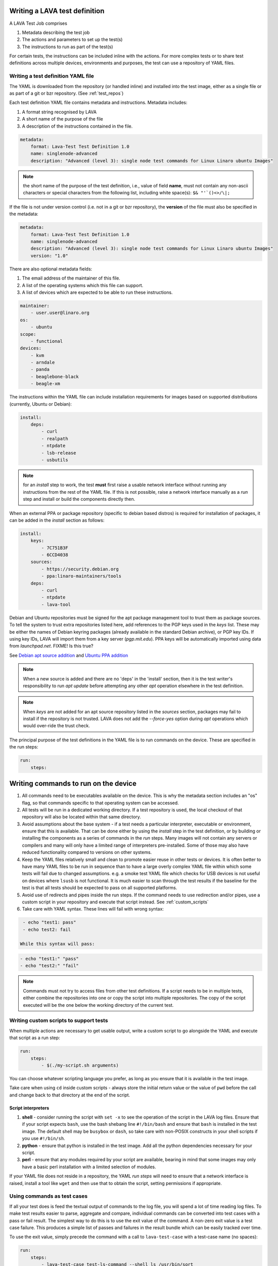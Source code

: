 .. _writing_tests:

Writing a LAVA test definition
##############################

A LAVA Test Job comprises

#. Metadata describing the test job
#. The actions and parameters to set up the test(s)
#. The instructions to run as part of the test(s)

For certain tests, the instructions can be included inline with the
actions. For more complex tests or to share test definitions across
multiple devices, environments and purposes, the test can use a
repository of YAML files.

.. _test_definition_yaml:

Writing a test definition YAML file
***********************************

The YAML is downloaded from the repository (or handled inline)
and installed into the test image, either as a single file or as part
of a git or bzr repository. (See :ref:`test_repos`)

Each test definition YAML file contains metadata and instructions.
Metadata includes:

#. A format string recognised by LAVA
#. A short name of the purpose of the file
#. A description of the instructions contained in the file.

.. code-block:: yaml

  metadata:
      format: Lava-Test Test Definition 1.0
      name: singlenode-advanced
      description: "Advanced (level 3): single node test commands for Linux Linaro ubuntu Images"


.. note:: the short name of the purpose of the test definition, i.e.,
          value of field **name**, must not contain any non-ascii
          characters or special characters from the following list,
          including white space(s): ``$& "'`()<>/\|;``

If the file is not under version control (i.e. not in a git or bzr
repository), the **version** of the file must also be specified in the
metadata:

.. code-block:: yaml

  metadata:
      format: Lava-Test Test Definition 1.0
      name: singlenode-advanced
      description: "Advanced (level 3): single node test commands for Linux Linaro ubuntu Images"
      version: "1.0"

There are also optional metadata fields:

#. The email address of the maintainer of this file.
#. A list of the operating systems which this file can support.
#. A list of devices which are expected to be able to run these
   instructions.

.. code-block:: yaml

      maintainer:
          - user.user@linaro.org
      os:
          - ubuntu
      scope:
          - functional
      devices:
          - kvm
          - arndale
          - panda
          - beaglebone-black
          - beagle-xm

The instructions within the YAML file can include installation
requirements for images based on supported distributions (currently,
Ubuntu or Debian):

.. code-block:: yaml

  install:
      deps:
          - curl
          - realpath
          - ntpdate
          - lsb-release
          - usbutils


.. note:: for an `install` step to work, the test **must** first raise
          a usable network interface without running any instructions
          from the rest of the YAML file. If this is not possible,
          raise a network interface manually as a `run` step and
          install or build the components directly then.

When an external PPA or package repository (specific to debian based
distros) is required for installation of packages, it can be added in
the `install` section as follows:

.. code-block:: yaml

  install:
      keys:
          - 7C751B3F
          - 6CCD4038
      sources:
          - https://security.debian.org
          - ppa:linaro-maintainers/tools
      deps:
          - curl
          - ntpdate
          - lava-tool

Debian and Ubuntu repositories must be signed for the apt package
management tool to trust them as package sources. To tell the system
to trust extra repositories listed here, add references to the PGP
keys used in the `keys` list. These may be either the names of Debian
keyring packages (already available in the standard Debian archive),
or PGP key IDs. If using key IDs, LAVA will import them from a key
server (`pgp.mit.edu`). PPA keys will be automatically imported using
data from `launchpad.net`. FIXME! Is this true?

See `Debian apt source addition
<https://git.linaro.org/people/senthil.kumaran/test-definitions.git/blob_plain/92406804035c450fd7f3b0ab305ab9d2c0bf94fe:/debian/ppa.yaml>`_
and `Ubuntu PPA addition <https://git.linaro.org/people/senthil.kumaran/test-definitions.git/blob_plain/92406804035c450fd7f3b0ab305ab9d2c0bf94fe:/ubuntu/ppa.yaml>`_

.. note:: When a new source is added and there are no 'deps' in the
          'install' section, then it is the test writer's
          responsibility to run `apt update` before attempting any
          other `apt` operation elsewhere in the test definition.

.. note:: When `keys` are not added for an apt source repository
          listed in the `sources` section, packages may fail to
          install if the repository is not trusted. LAVA does not add
          the `--force-yes` option during `apt` operations which would
          over-ride the trust check.

The principal purpose of the test definitions in the YAML file is to
run commands on the device. These are specified in the run steps:

.. code-block:: yaml

  run:
      steps:

.. _writing_test_commands:

Writing commands to run on the device
######################################

#. All commands need to be executables available on the device. This
   is why the metadata section includes an "os" flag, so that commands
   specific to that operating system can be accessed.
#. All tests will be run in a dedicated working directory. If a test
   repository is used, the local checkout of that repository will also
   be located within that same directory.
#. Avoid assumptions about the base system - if a test needs a
   particular interpreter, executable or environment, ensure that this
   is available. That can be done either by using the `install` step
   in the test definition, or by building or installing the components
   as a series of commands in the `run` steps. Many images will not
   contain any servers or compilers and many will only have a limited
   range of interpreters pre-installed. Some of those may also have
   reduced functionality compared to versions on other systems.
#. Keep the YAML files relatively small and clean to promote easier
   reuse in other tests or devices. It is often better to have many
   YAML files to be run in sequence than to have a large overly complex
   YAML file within which some tests will fail due to changed assumptions.
   e.g. a smoke test YAML file which checks for USB devices is not
   useful on devices where ``lsusb`` is not functional. It is much easier to
   scan through the test results if the baseline for the test is that
   all tests should be expected to pass on all supported platforms.
#. Avoid use of redirects and pipes inside the run steps. If the command
   needs to use redirection and/or pipes, use a custom script in your
   repository and execute that script instead. See :ref:`custom_scripts`
#. Take care with YAML syntax. These lines will fail with wrong syntax:

.. code-block:: yaml

    - echo "test1: pass"
    - echo test2: fail

   While this syntax will pass:

.. code-block:: yaml

    - echo "test1:" "pass"
    - echo "test2:" "fail"

.. note:: Commands must not try to access files from other test
          definitions. If a script needs to be in multiple tests, either
          combine the repositories into one or copy the script into
          multiple repositories. The copy of the script executed will be
          the one below the working directory of the current test.

.. _custom_scripts:

Writing custom scripts to support tests
***************************************

When multiple actions are necessary to get usable output, write a
custom script to go alongside the YAML and execute that script as a
run step:

.. code-block:: yaml

  run:
      steps:
          - $(./my-script.sh arguments)

You can choose whatever scripting language you prefer, as long as you
ensure that it is available in the test image.

Take care when using ``cd`` inside custom scripts - always store the
initial return value or the value of ``pwd`` before the call and change
back to that directory at the end of the script.

.. _interpreters_scripts:

Script interpreters
===================

#. **shell** - consider running the script with ``set -x`` to see the
   operation of the script in the LAVA log files. Ensure that if your
   script expects ``bash``, use the bash shebang line ``#!/bin/bash``
   and ensure that ``bash`` is installed in the test image. The
   default shell may be ``busybox`` or ``dash``, so take care with
   non-POSIX constructs in your shell scripts if you use
   ``#!/bin/sh``.
#. **python** - ensure that python is installed in the test image. Add
   all the python dependencies necessary for your script.
#. **perl** - ensure that any modules required by your script are
   available, bearing in mind that some images may only have a basic
   perl installation with a limited selection of modules.

If your YAML file does not reside in a repository, the YAML *run steps*
will need to ensure that a network interface is raised, install a
tool like ``wget`` and then use that to obtain the script, setting
permissions if appropriate.

.. _test_case_commands:

Using commands as test cases
****************************

If all your test does is feed the textual output of commands to the
log file, you will spend a lot of time reading log files. To make test
results easier to parse, aggregate and compare, individual commands can
be converted into test cases with a pass or fail result. The simplest
way to do this is to use the exit value of the command. A non-zero
exit value is a test case failure. This produces a simple list of
passes and failures in the result bundle which can be easily tracked
over time.

To use the exit value, simply precede the command with a call to
``lava-test-case`` with a test-case name (no spaces):

.. code-block:: yaml

  run:
      steps:
          - lava-test-case test-ls-command --shell ls /usr/bin/sort
          - lava-test-case test-ls-fail --shell ls /user/somewhere/else/

Use subshells instead of backticks to execute a command as an argument
to another command:

.. code-block:: yaml

  - lava-test-case pointless-example --shell ls $(pwd)

For more details on the contents of the YAML file and how to construct
YAML for your own tests, see the :ref:`test_developer`.

.. _parsing_output:

Parsing command outputs
***********************

FIXME - is this still relevant for V2? Still mentions a bundle...

If the test involves parsing the output of a command rather than simply
relying on the exit value, LAVA can use a pass/fail/skip/unknown output:

.. code-block:: yaml

  run:
     steps:
        - echo "test1:" "pass"
        - echo "test2:" "fail"
        - echo "test3:" "skip"
        - echo "test4:" "unknown"

The quotes are required to ensure correct YAML parsing.

The parse section can supply a parser to convert the output into
test case results:

.. code-block:: yaml

  parse:
      pattern: "(?P<test_case_id>.*-*):\\s+(?P<result>(pass|fail))"

The result of the above test would be a result bundle:

.. code-block:: yaml

  test1 -> pass
  test2 -> fail
  test3 -> pass
  test4 -> pass

.. _recording_test_results:

Recording test case results
***************************

``lava-test-case`` can also be used with a parser with the extra
support for checking the exit value of the call:

.. code-block:: yaml

  run:
     steps:
        - echo "test1:" "pass"
        - echo "test2:" "fail"
        - lava-test-case echo1 --shell echo "test3:" "pass"
        - lava-test-case echo2 --shell echo "test4:" "fail"

This syntax will result in extra test results:

.. code-block:: yaml

  test1 -> pass
  test2 -> fail
  test3 -> pass
  test4 -> fail
  echo1 -> pass
  echo2 -> pass

Note that ``echo2`` **passed** because the ``echo "test4:" "fail"`` returned
an exit code of zero.

Alternatively, the ``--result`` command can be used to output the value
to be picked up by the parser:

.. code-block:: yaml

  run:
     steps:
        - echo "test1:" "pass"
        - echo "test2:" "fail"
        - lava-test-case test5 --result pass
        - lava-test-case test6 --result fail

This syntax will result in the test results:

.. code-block:: yaml

  test1 -> pass
  test2 -> fail
  test5 -> pass
  test6 -> fail


.. _recording_test_measurements:

Recording test case measurements and units
******************************************

Various tests require measurements and ``lava-test-case`` supports
measurements and units per test at a precision of 10 digits.

``--result`` must always be specified.

.. code-block:: yaml

  run:
     steps:
        - echo "test1:" "pass"
        - echo "test2:" "fail"
        - lava-test-case test5 --result pass --measurement 99 --units bottles
        - lava-test-case test6 --result fail --measurement 0 --units mugs

This syntax will result in the test results:

.. code-block:: yaml

  test1 -> pass
  test2 -> fail
  test5 -> pass -> 99.0000000000 bottles
  test6 -> fail -> 0E-10 mugs

The simplest way to use this with real data is to use a custom script
which runs ``lava-test-case`` with the relevant arguments.


.. note:: Each time a choice of unit is passed to lava-test-case, this
	  will **overwrite** the choice of unit for all test cases
	  with the same name. All previous test results will be
	  changed to use the new ``units`` string. To counteract this,
	  you can set the units manually on the test result details
	  page. Setting this unit manually will raise a warning, since
	  this will affect all the other test results in the system.

FIXME: This is a mess, both in terms of documentation and
implementation?!?

.. _best_practices:

Best practices for writing a LAVA test job
##########################################

A test job may consist of several LAVA test definitions and multiple
deployments, but this flexibility needs to be balanced against the
complexity of the job and the ways to analyse the results.

Use different test definitions for different test areas
*******************************************************

Follow the standard UNIX model of *Make each program do one thing
well*. Make a set of separate test definitions. Each definition should
concentrate on one area of functionality and test that one area
thoroughly.

Use different jobs for different test environments
**************************************************

While it is supported to reboot from one distribution and boot into a
different one, the usefulness of this is limited. If the first
environment fails, the subsequent tests might not run at all.

Use a limited number of test definitions per job
************************************************

While LAVA tries to ensure that all tests are run, adding more and
more test repositories to a single LAVA job increases the risk that
one test will fail in a way that prevents the results from all tests
being collected.

Overly long sets of test definitions also increase the complexity of
the log files, which can make it hard to identify why a particular job
failed.

Splitting a large job into smaller chunks also means that the device can
run other jobs for other users in between the smaller jobs.
